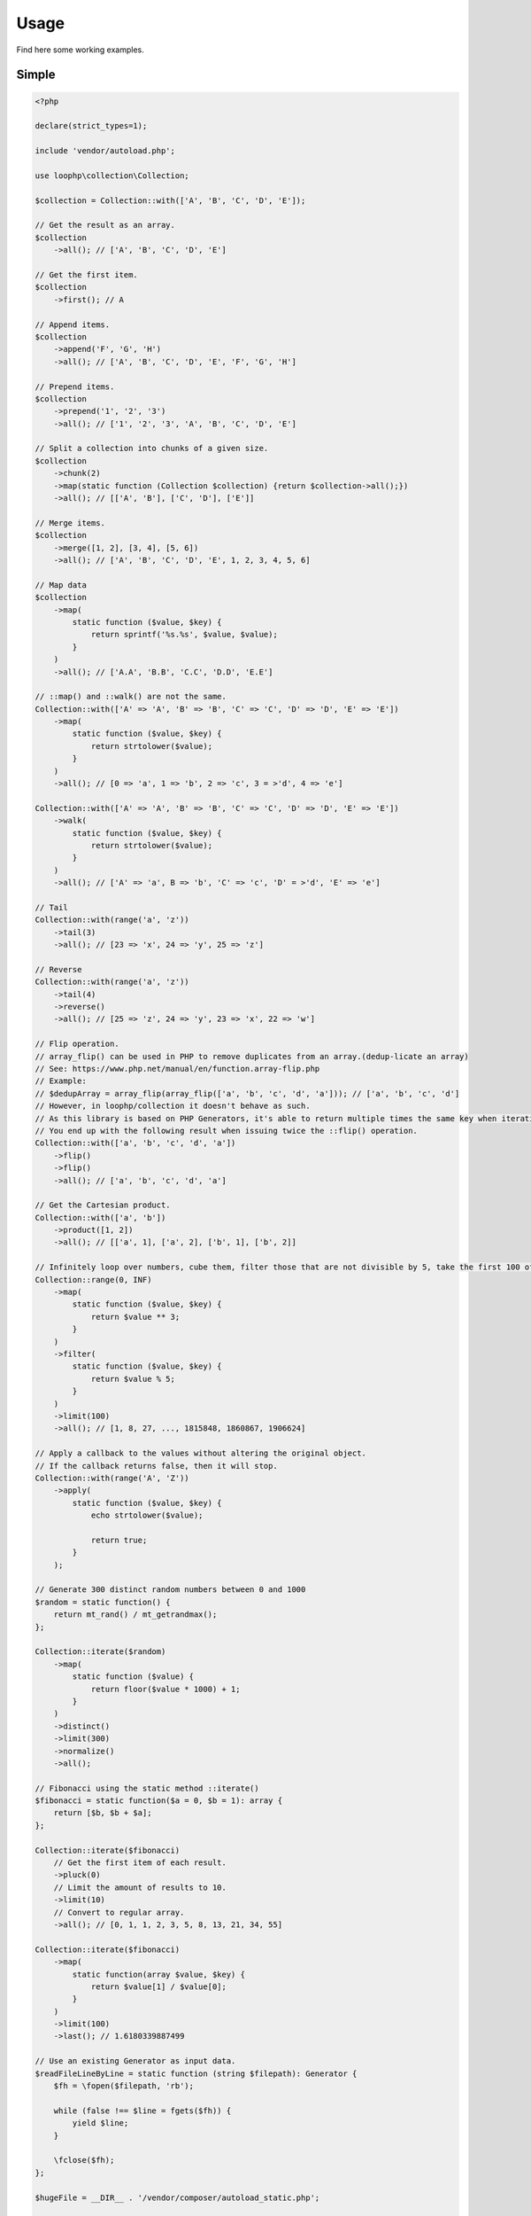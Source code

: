Usage
=====

Find here some working examples.

Simple
-------

.. code-block:: php

    <?php

    declare(strict_types=1);

    include 'vendor/autoload.php';

    use loophp\collection\Collection;

    $collection = Collection::with(['A', 'B', 'C', 'D', 'E']);

    // Get the result as an array.
    $collection
        ->all(); // ['A', 'B', 'C', 'D', 'E']

    // Get the first item.
    $collection
        ->first(); // A

    // Append items.
    $collection
        ->append('F', 'G', 'H')
        ->all(); // ['A', 'B', 'C', 'D', 'E', 'F', 'G', 'H']

    // Prepend items.
    $collection
        ->prepend('1', '2', '3')
        ->all(); // ['1', '2', '3', 'A', 'B', 'C', 'D', 'E']

    // Split a collection into chunks of a given size.
    $collection
        ->chunk(2)
        ->map(static function (Collection $collection) {return $collection->all();})
        ->all(); // [['A', 'B'], ['C', 'D'], ['E']]

    // Merge items.
    $collection
        ->merge([1, 2], [3, 4], [5, 6])
        ->all(); // ['A', 'B', 'C', 'D', 'E', 1, 2, 3, 4, 5, 6]

    // Map data
    $collection
        ->map(
            static function ($value, $key) {
                return sprintf('%s.%s', $value, $value);
            }
        )
        ->all(); // ['A.A', 'B.B', 'C.C', 'D.D', 'E.E']

    // ::map() and ::walk() are not the same.
    Collection::with(['A' => 'A', 'B' => 'B', 'C' => 'C', 'D' => 'D', 'E' => 'E'])
        ->map(
            static function ($value, $key) {
                return strtolower($value);
            }
        )
        ->all(); // [0 => 'a', 1 => 'b', 2 => 'c', 3 = >'d', 4 => 'e']

    Collection::with(['A' => 'A', 'B' => 'B', 'C' => 'C', 'D' => 'D', 'E' => 'E'])
        ->walk(
            static function ($value, $key) {
                return strtolower($value);
            }
        )
        ->all(); // ['A' => 'a', B => 'b', 'C' => 'c', 'D' = >'d', 'E' => 'e']

    // Tail
    Collection::with(range('a', 'z'))
        ->tail(3)
        ->all(); // [23 => 'x', 24 => 'y', 25 => 'z']

    // Reverse
    Collection::with(range('a', 'z'))
        ->tail(4)
        ->reverse()
        ->all(); // [25 => 'z', 24 => 'y', 23 => 'x', 22 => 'w']

    // Flip operation.
    // array_flip() can be used in PHP to remove duplicates from an array.(dedup-licate an array)
    // See: https://www.php.net/manual/en/function.array-flip.php
    // Example:
    // $dedupArray = array_flip(array_flip(['a', 'b', 'c', 'd', 'a'])); // ['a', 'b', 'c', 'd']
    // However, in loophp/collection it doesn't behave as such.
    // As this library is based on PHP Generators, it's able to return multiple times the same key when iterating.
    // You end up with the following result when issuing twice the ::flip() operation.
    Collection::with(['a', 'b', 'c', 'd', 'a'])
        ->flip()
        ->flip()
        ->all(); // ['a', 'b', 'c', 'd', 'a']

    // Get the Cartesian product.
    Collection::with(['a', 'b'])
        ->product([1, 2])
        ->all(); // [['a', 1], ['a', 2], ['b', 1], ['b', 2]]

    // Infinitely loop over numbers, cube them, filter those that are not divisible by 5, take the first 100 of them.
    Collection::range(0, INF)
        ->map(
            static function ($value, $key) {
                return $value ** 3;
            }
        )
        ->filter(
            static function ($value, $key) {
                return $value % 5;
            }
        )
        ->limit(100)
        ->all(); // [1, 8, 27, ..., 1815848, 1860867, 1906624]

    // Apply a callback to the values without altering the original object.
    // If the callback returns false, then it will stop.
    Collection::with(range('A', 'Z'))
        ->apply(
            static function ($value, $key) {
                echo strtolower($value);

                return true;
            }
        );

    // Generate 300 distinct random numbers between 0 and 1000
    $random = static function() {
        return mt_rand() / mt_getrandmax();
    };

    Collection::iterate($random)
        ->map(
            static function ($value) {
                return floor($value * 1000) + 1;
            }
        )
        ->distinct()
        ->limit(300)
        ->normalize()
        ->all();

    // Fibonacci using the static method ::iterate()
    $fibonacci = static function($a = 0, $b = 1): array {
        return [$b, $b + $a];
    };

    Collection::iterate($fibonacci)
        // Get the first item of each result.
        ->pluck(0)
        // Limit the amount of results to 10.
        ->limit(10)
        // Convert to regular array.
        ->all(); // [0, 1, 1, 2, 3, 5, 8, 13, 21, 34, 55]

    Collection::iterate($fibonacci)
        ->map(
            static function(array $value, $key) {
                return $value[1] / $value[0];
            }
        )
        ->limit(100)
        ->last(); // 1.6180339887499

    // Use an existing Generator as input data.
    $readFileLineByLine = static function (string $filepath): Generator {
        $fh = \fopen($filepath, 'rb');

        while (false !== $line = fgets($fh)) {
            yield $line;
        }

        \fclose($fh);
    };

    $hugeFile = __DIR__ . '/vendor/composer/autoload_static.php';

    Collection::with($readFileLineByLine($hugeFile))
        // Add the line number at the end of the line, as comment.
        ->map(
            static function ($value, $key) {
                return str_replace(PHP_EOL, ' // line ' . $key . PHP_EOL, $value);
            }
        )
        // Find public static fields or methods among the results.
        ->filter(
            static function ($value, $key) {
                return false !== strpos(trim($value), 'public static');
            }
        )
        // Skip the first result.
        ->skip(1)
        // Limit to 3 results only.
        ->limit(3)
        // Implode into a string.
        ->implode();

    // Load a string
    $string = 'Lorem ipsum dolor sit amet, consectetur adipiscing elit.
      Quisque feugiat tincidunt sodales.
      Donec ut laoreet lectus, quis mollis nisl.
      Aliquam maximus, orci vel placerat dapibus, libero erat aliquet nibh, nec imperdiet felis dui quis est.
      Vestibulum non ante sit amet neque tincidunt porta et sit amet neque.
      In a tempor ipsum. Duis scelerisque libero sit amet enim pretium pulvinar.
      Duis vitae lorem convallis, egestas mauris at, sollicitudin sem.
      Fusce molestie rutrum faucibus.';

    // By default will have the same behavior as str_split().
    Collection::with($string)
        ->explode(' ')
        ->count(); // 71

    // Or add a separator if needed, same behavior as explode().
    Collection::with($string, ',')
      ->count(); // 9

    // The Collatz conjecture (https://en.wikipedia.org/wiki/Collatz_conjecture)
    $collatz = static function (int $value): int
    {
        return 0 === $value % 2 ?
            $value / 2:
            $value * 3 + 1;
    };

    Collection::iterate($collatz, 10)
        ->until(static function ($number): bool {
            return 1 === $number;
        })
        ->all(); // [5, 16, 8, 4, 2, 1]

    // Regular values normalization.
    Collection::with([0, 2, 4, 6, 8, 10])
        ->scale(0, 10)
        ->all(); // [0, 0.2, 0.4, 0.6, 0.8, 1]

    // Logarithmic values normalization.
    Collection::with([0, 2, 4, 6, 8, 10])
        ->scale(0, 10, 5, 15, 3)
        ->all(); // [5, 8.01, 11.02, 12.78, 14.03, 15]

    // Fun with function convergence.
    // Iterator over the function: f(x) = r * x * (1-x)
    // Change that parameter $r to see different behavior.
    // More on this: https://en.wikipedia.org/wiki/Logistic_map
    $function = static function ($x = .3, $r = 2) {
        return $r * $x * (1 - $x);
    };

    Collection::iterate($function)
        ->map(static function ($value) {return round($value,2);})
        ->limit(10)
        ->all(); // [0.42, 0.48, 0.49, 0.49, 0.5, 0.5, 0.5, 0.5, 0.5, 0.5]

    // Infinitely loop over a collection
    Collection::with(['A', 'B', 'C'])
        ->loop();

    // Traverse the collection using windows of a given size.
    Collection::with(range('a', 'z'))
        ->window(3)
        ->all(); // [['a', 'b', 'c'], ['b', 'c', 'd'], ['c', 'd', 'e'], ...]

    // Traverse the collection using windows of a given size.
    Collection::with(range('a', 'z'))
        ->window(4, 2)
        ->all(); // [['a', 'b', 'c', 'd'], ['b', 'c'], ['c', 'd', 'e', 'f'], ['d', 'e'], ...]

Advanced
--------

You can choose to build your own Collection object by extending the `Base Collection class`_ or
by just creating a new Operation class.

Each already existing operations live in its own file.

In order to extend the Collection features, create your own custom operation by creating an object implementing
the `Operation interface`_, then run it through the ``Collection::run(Operation ...$operations)`` method.

.. code-block:: php

    <?php

    declare(strict_types=1);

    use loophp\collection\Collection;
    use loophp\collection\Contract\Operation;
    use Closure

    include 'vendor/autoload.php';

    $square = new class implements Operation {
        /**
         * {@inheritdoc}
         */
        public function on(iterable $iterable): Closure
        {
            return static function () use ($iterable) {
                foreach ($iterable as $value) {
                    yield $value ** 2;
                }
            };
        }
    };

    Collection::range(5, 15)
        ->run($square)
        ->all();

Another way would be to create your own custom collection object:

In the following example and just for didactic purposes, the custom collection object will only be able to
transform any input (`iterable`) into a regular array.

.. code-block:: php

    <?php

    declare(strict_types=1);

    include 'vendor/autoload.php';

    use loophp\collection\Base;
    use loophp\collection\Contract\Allable;
    use loophp\collection\Contract\Runable;
    use loophp\collection\Transformation\All;
    use loophp\collection\Transformation\Run;
    use loophp\collection\Contract\Operation;

    $customCollectionClass = new class extends Base implements Allable {

        /**
         * {@inheritdoc}
         */
        public function all(): array {
            return $this->transform(new All());
        }
    };

    $customCollection = new $customCollectionClass(new ArrayObject(['A', 'B', 'C']));

    print_r($customCollection->all()); // ['A', 'B', 'C']

    $generator = function() {
      yield 'A';
      yield 'B';
      yield 'C';
    };

    $customCollection = new $customCollectionClass($generator);

    print_r($customCollection->all()); // ['A', 'B', 'C']

The final Collection class implements by default all the interfaces available.

Use it like it is or create your own object by using the same procedure as shown here.

.. _Base Collection class: https://github.com/loophp/collection/blob/master/src/Base.php
.. _Operation interface: https://github.com/loophp/collection/blob/master/src/Contract/Operation.php